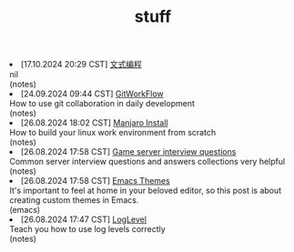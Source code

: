 #+TITLE: stuff

#+ATTR_HTML: :class archive
#+BEGIN_DIV
@@html:<li>@@ @@html:<span class="archive-item"><span class="archive-date">@@ [17.10.2024 20:29 CST] @@html:</span>@@ [[file:posts/20241017T202935--文式编程__notes.org][文式编程]]@@html:<div class="description">@@ nil @@html:</div>@@ @@html:<div class="filetags">@@ (notes) @@html:</div>@@ @@html:</span>@@ @@html:</li>@@
@@html:<li>@@ @@html:<span class="archive-item"><span class="archive-date">@@ [24.09.2024 09:44 CST] @@html:</span>@@ [[file:posts/20240924T094433--gitworkflow__notes.org][GitWorkFlow]]@@html:<div class="description">@@ How to use git collaboration in daily development @@html:</div>@@ @@html:<div class="filetags">@@ (notes) @@html:</div>@@ @@html:</span>@@ @@html:</li>@@
@@html:<li>@@ @@html:<span class="archive-item"><span class="archive-date">@@ [26.08.2024 18:02 CST] @@html:</span>@@ [[file:posts/20240826T180231--manjaro-install__notes.org][Manjaro Install]]@@html:<div class="description">@@ How to build your linux work environment from scratch @@html:</div>@@ @@html:<div class="filetags">@@ (notes) @@html:</div>@@ @@html:</span>@@ @@html:</li>@@
@@html:<li>@@ @@html:<span class="archive-item"><span class="archive-date">@@ [26.08.2024 17:58 CST] @@html:</span>@@ [[file:posts/20230917T140000--server-notes__notes.org][Game server interview questions]]@@html:<div class="description">@@ Common server interview questions and answers collections very helpful @@html:</div>@@ @@html:<div class="filetags">@@ (notes) @@html:</div>@@ @@html:</span>@@ @@html:</li>@@
@@html:<li>@@ @@html:<span class="archive-item"><span class="archive-date">@@ [26.08.2024 17:58 CST] @@html:</span>@@ [[file:posts/20240826T175853--emacs-themes__emacs.org][Emacs Themes]]@@html:<div class="description">@@ It's important to feel at home in your beloved editor, so this post is about creating custom themes in Emacs. @@html:</div>@@ @@html:<div class="filetags">@@ (emacs) @@html:</div>@@ @@html:</span>@@ @@html:</li>@@
@@html:<li>@@ @@html:<span class="archive-item"><span class="archive-date">@@ [26.08.2024 17:47 CST] @@html:</span>@@ [[file:posts/20240826T174745--log-level__notes.org][LogLevel]]@@html:<div class="description">@@ Teach you how to use log levels correctly @@html:</div>@@ @@html:<div class="filetags">@@ (notes) @@html:</div>@@ @@html:</span>@@ @@html:</li>@@
#+END_DIV
